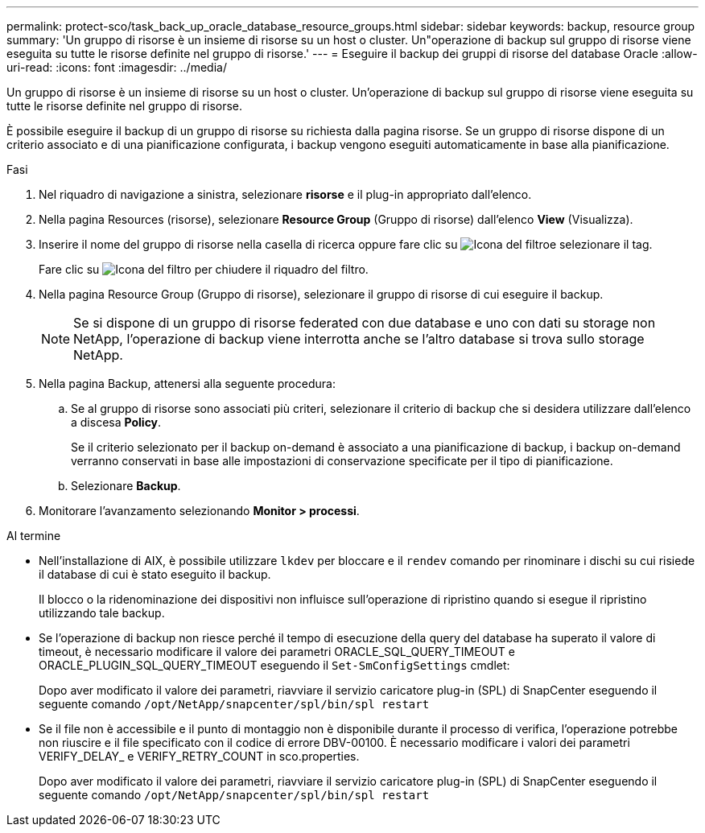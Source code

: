 ---
permalink: protect-sco/task_back_up_oracle_database_resource_groups.html 
sidebar: sidebar 
keywords: backup, resource group 
summary: 'Un gruppo di risorse è un insieme di risorse su un host o cluster. Un"operazione di backup sul gruppo di risorse viene eseguita su tutte le risorse definite nel gruppo di risorse.' 
---
= Eseguire il backup dei gruppi di risorse del database Oracle
:allow-uri-read: 
:icons: font
:imagesdir: ../media/


[role="lead"]
Un gruppo di risorse è un insieme di risorse su un host o cluster. Un'operazione di backup sul gruppo di risorse viene eseguita su tutte le risorse definite nel gruppo di risorse.

È possibile eseguire il backup di un gruppo di risorse su richiesta dalla pagina risorse. Se un gruppo di risorse dispone di un criterio associato e di una pianificazione configurata, i backup vengono eseguiti automaticamente in base alla pianificazione.

.Fasi
. Nel riquadro di navigazione a sinistra, selezionare *risorse* e il plug-in appropriato dall'elenco.
. Nella pagina Resources (risorse), selezionare *Resource Group* (Gruppo di risorse) dall'elenco *View* (Visualizza).
. Inserire il nome del gruppo di risorse nella casella di ricerca oppure fare clic su image:../media/filter_icon.gif["Icona del filtro"]e selezionare il tag.
+
Fare clic su image:../media/filter_icon.gif["Icona del filtro"] per chiudere il riquadro del filtro.

. Nella pagina Resource Group (Gruppo di risorse), selezionare il gruppo di risorse di cui eseguire il backup.
+

NOTE: Se si dispone di un gruppo di risorse federated con due database e uno con dati su storage non NetApp, l'operazione di backup viene interrotta anche se l'altro database si trova sullo storage NetApp.

. Nella pagina Backup, attenersi alla seguente procedura:
+
.. Se al gruppo di risorse sono associati più criteri, selezionare il criterio di backup che si desidera utilizzare dall'elenco a discesa *Policy*.
+
Se il criterio selezionato per il backup on-demand è associato a una pianificazione di backup, i backup on-demand verranno conservati in base alle impostazioni di conservazione specificate per il tipo di pianificazione.

.. Selezionare *Backup*.


. Monitorare l'avanzamento selezionando *Monitor > processi*.


.Al termine
* Nell'installazione di AIX, è possibile utilizzare `lkdev` per bloccare e il `rendev` comando per rinominare i dischi su cui risiede il database di cui è stato eseguito il backup.
+
Il blocco o la ridenominazione dei dispositivi non influisce sull'operazione di ripristino quando si esegue il ripristino utilizzando tale backup.

* Se l'operazione di backup non riesce perché il tempo di esecuzione della query del database ha superato il valore di timeout, è necessario modificare il valore dei parametri ORACLE_SQL_QUERY_TIMEOUT e ORACLE_PLUGIN_SQL_QUERY_TIMEOUT eseguendo il `Set-SmConfigSettings` cmdlet:
+
Dopo aver modificato il valore dei parametri, riavviare il servizio caricatore plug-in (SPL) di SnapCenter eseguendo il seguente comando `/opt/NetApp/snapcenter/spl/bin/spl restart`

* Se il file non è accessibile e il punto di montaggio non è disponibile durante il processo di verifica, l'operazione potrebbe non riuscire e il file specificato con il codice di errore DBV-00100. È necessario modificare i valori dei parametri VERIFY_DELAY_ e VERIFY_RETRY_COUNT in sco.properties.
+
Dopo aver modificato il valore dei parametri, riavviare il servizio caricatore plug-in (SPL) di SnapCenter eseguendo il seguente comando `/opt/NetApp/snapcenter/spl/bin/spl restart`


